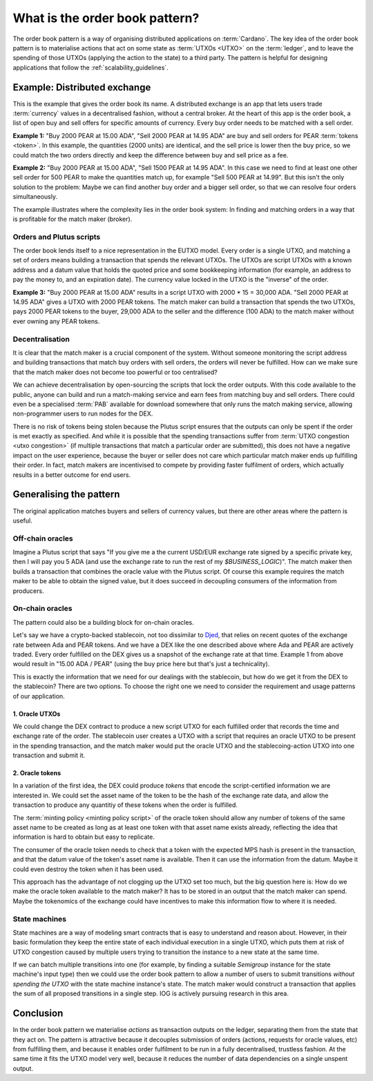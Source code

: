.. _what_is_the_order_book_pattern:

What is the order book pattern?
===============================

The order book pattern is a way of organising distributed applications on :term:`Cardano`. 
The key idea of the order book pattern is to materialise actions that act on some state as :term:`UTXOs <UTXO>` on the :term:`ledger`, and to leave the spending of those UTXOs (applying the action to the state) to a third party.
The pattern is helpful for designing applications that follow the :ref:`scalability_guidelines`.

Example: Distributed exchange
-----------------------------

This is the example that gives the order book its name.
A distributed exchange is an app that lets users trade :term:`currency` values in a decentralised fashion, without a central broker.
At the heart of this app is the order book, a list of open buy and sell offers for specific amounts of currency.
Every buy order needs to be matched with a sell order.

**Example 1:** "Buy 2000 PEAR at 15.00 ADA", "Sell 2000 PEAR at 14.95 ADA" are buy and sell orders for PEAR :term:`tokens <token>`.
In this example, the quantities (2000 units) are identical, and the sell price is lower then the buy price, so we could match the two orders directly and keep the difference between buy and sell price as a fee.

**Example 2:** "Buy 2000 PEAR at 15.00 ADA", "Sell 1500 PEAR at 14.95 ADA".
In this case we need to find at least one other sell order for 500 PEAR to make the quantities match up, for example "Sell 500 PEAR at 14.99".
But this isn't the only solution to the problem:
Maybe we can find another buy order and a bigger sell order, so that we can resolve four orders simultaneously.

The example illustrates where the complexity lies in the order book system:
In finding and matching orders in a way that is profitable for the match maker (broker).

Orders and Plutus scripts
~~~~~~~~~~~~~~~~~~~~~~~~~

The order book lends itself to a nice representation in the EUTXO model.
Every order is a single UTXO, and matching a set of orders means building a transaction that spends the relevant UTXOs.
The UTXOs are script UTXOs with a known address and a datum value that holds the quoted price and some bookkeeping information (for example, an address to pay the money to, and an expiration date).
The currency value locked in the UTXO is the "inverse" of the order.

**Example 3:** "Buy 2000 PEAR at 15.00 ADA" results in a script UTXO with 2000 * 15 = 30,000 ADA. "Sell 2000 PEAR at 14.95 ADA" gives a UTXO with 2000 PEAR tokens.
The match maker can build a transaction that spends the two UTXOs, pays 2000 PEAR tokens to the buyer, 29,000 ADA to the seller and the difference (100 ADA) to the match maker without ever owning any PEAR tokens.

Decentralisation
~~~~~~~~~~~~~~~~

It is clear that the match maker is a crucial component of the system.
Without someone monitoring the script address and building transactions that match buy orders with sell orders, the orders will never be fulfilled.
How can we make sure that the match maker does not become too powerful or too centralised?

We can achieve decentralisation by open-sourcing the scripts that lock the order outputs.
With this code available to the public, anyone can build and run a match-making service and earn fees from matching buy and sell orders.
There could even be a specialised :term:`PAB` available for download somewhere that only runs the match making service, allowing non-programmer users to run nodes for the DEX.

There is no risk of tokens being stolen because the Plutus script ensures that the outputs can only be spent if the order is met exactly as specified.
And while it is possible that the spending transactions suffer from :term:`UTXO congestion <utxo congestion>` (if multiple transactions that match a particular order are submitted), this does not have a negative impact on the user experience, because the buyer or seller does not care which particular match maker ends up fulfilling their order.
In fact, match makers are incentivised to compete by providing faster fulfilment of orders, which actually results in a better outcome for end users.

Generalising the pattern
------------------------

The original application matches buyers and sellers of currency values, but there are other areas where the pattern is useful.

Off-chain oracles
~~~~~~~~~~~~~~~~~

Imagine a Plutus script that says "If you give me a the current USD/EUR exchange rate signed by a specific private key, then I will pay you 5 ADA (and use the exchange rate to run the rest of my `$BUSINESS_LOGIC`)".
The match maker then builds a transaction that combines the oracle value with the Plutus script.
Of course this example requires the match maker to be able to obtain the signed value, but it does succeed in decoupling consumers of the information from  producers.

On-chain oracles
~~~~~~~~~~~~~~~~

The pattern could also be a building block for on-chain oracles.

Let's say we have a crypto-backed stablecoin, not too dissimilar to `Djed <https://iohk.io/en/blog/posts/2021/08/18/djed-implementing-algorithmic-stablecoins-for-proven-price-stability/>`_, that relies on recent quotes of the exchange rate between Ada and PEAR tokens.
And we have a DEX like the one described above where Ada and PEAR are actively traded.
Every order fulfilled on the DEX gives us a snapshot of the exchange rate at that time.
Example 1 from above would result in "15.00 ADA / PEAR" (using the buy price here but that's just a technicality).

This is exactly the information that we need for our dealings with the stablecoin, but how do we get it from the DEX to the stablecoin?
There are two options.
To choose the right one we need to consider the requirement and usage patterns of our application.

1. Oracle UTXOs
...............

We could change the DEX contract to produce a new script UTXO for each fulfilled order that records the time and exchange rate of the order.
The stablecoin user creates a UTXO with a script that requires an oracle UTXO to be present in the spending transaction, and the match maker would put the oracle UTXO and the stablecoing-action UTXO into one transaction and submit it.

2. Oracle tokens
................

In a variation of the first idea, the DEX could produce *tokens* that encode the script-certified information we are interested in.
We could set the asset name of the token to be the hash of the exchange rate data, and allow the transaction to produce any quantitiy of these tokens when the order is fulfilled.

The :term:`minting policy <minting policy script>` of the oracle token should allow any number of tokens of the same asset name to be created as long as at least one token with that asset name exists already, reflecting the idea that information is hard to obtain but easy to replicate.

The consumer of the oracle token needs to check that a token with the expected MPS hash is present in the transaction, and that the datum value of the token's asset name is available.
Then it can use the information from the datum.
Maybe it could even destroy the token when it has been used.

This approach has the advantage of not clogging up the UTXO set too much, but the big question here is:
How do we make the oracle token available to the match maker?
It has to be stored in an output that the match maker can spend.
Maybe the tokenomics of the exchange could have incentives to make this information flow to where it is needed.

State machines
~~~~~~~~~~~~~~

State machines are a way of modeling smart contracts that is easy to understand and reason about.
However, in their basic formulation they keep the entire state of each individual execution in a single UTXO, which puts them at risk of UTXO congestion caused by multiple users trying to transition the instance to a new state at the same time.

If we can batch multiple transitions into one (for example, by finding a suitable `Semigroup` instance for the state machine's input type) then we could use the order book pattern to allow a number of users to submit transitions *without spending the UTXO* with the state machine instance's state.
The match maker would construct a transaction that applies the sum of all proposed transitions in a single step.
IOG is actively pursuing research in this area.

Conclusion
----------

In the order book pattern we materialise *actions* as transaction outputs on the ledger, separating them from the state that they act on.
The pattern is attractive because it decouples submission of orders (actions, requests for oracle values, etc) from fulfilling them, and because it enables order fulfilment to be run in a fully decentralised, trustless fashion.
At the same time it fits the UTXO model very well, because it reduces the number of data dependencies on a single unspent output.
